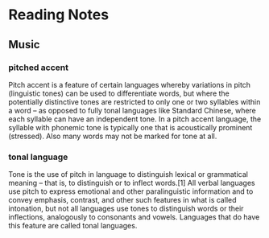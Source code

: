 * Reading Notes
** Music
*** pitched accent
Pitch accent is a feature of certain languages whereby variations in pitch
(linguistic tones) can be used to differentiate words, but where the potentially
distinctive tones are restricted to only one or two syllables within a word – as
opposed to fully tonal languages like Standard Chinese, where each syllable can
have an independent tone. In a pitch accent language, the syllable with phonemic
tone is typically one that is acoustically prominent (stressed). Also many words
may not be marked for tone at all.
*** tonal language
Tone is the use of pitch in language to distinguish lexical or grammatical
meaning – that is, to distinguish or to inflect words.[1] All verbal languages
use pitch to express emotional and other paralinguistic information and to
convey emphasis, contrast, and other such features in what is called intonation,
but not all languages use tones to distinguish words or their inflections,
analogously to consonants and vowels. Languages that do have this feature are
called tonal languages.
